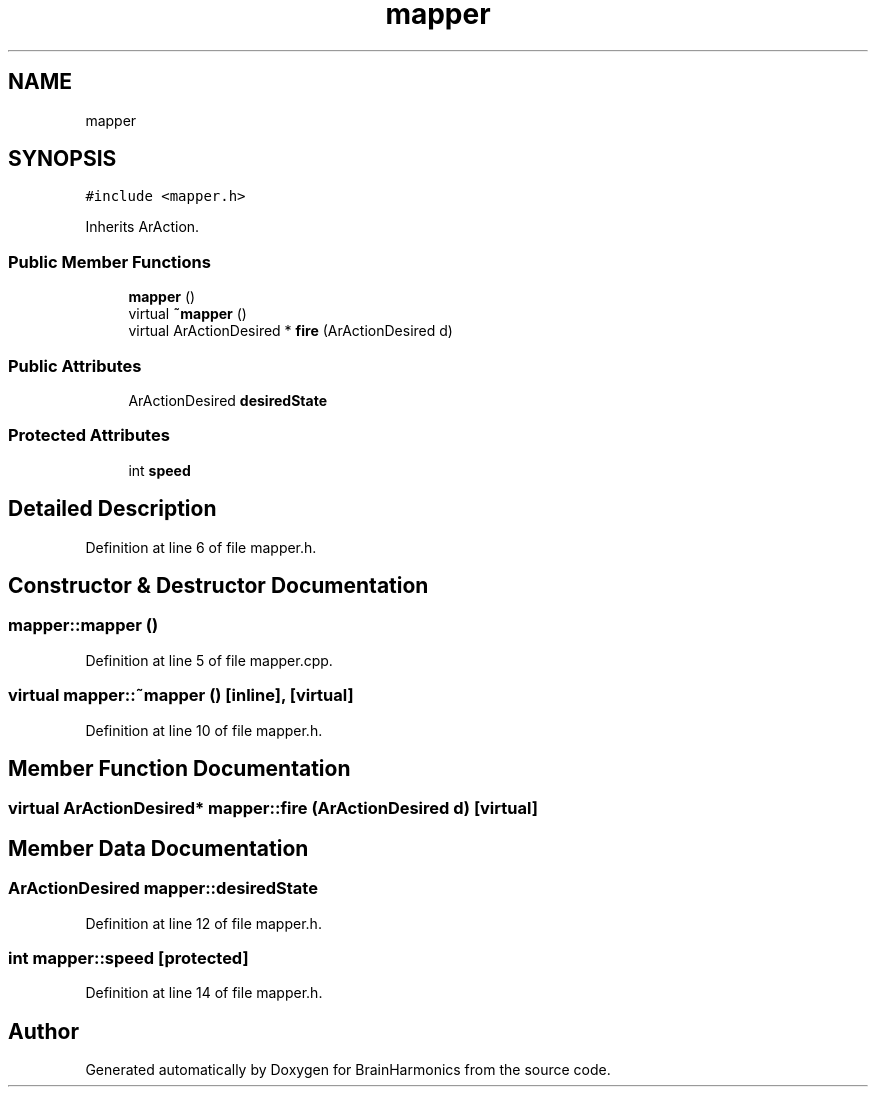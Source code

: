 .TH "mapper" 3 "Tue Oct 10 2017" "Version 0.1" "BrainHarmonics" \" -*- nroff -*-
.ad l
.nh
.SH NAME
mapper
.SH SYNOPSIS
.br
.PP
.PP
\fC#include <mapper\&.h>\fP
.PP
Inherits ArAction\&.
.SS "Public Member Functions"

.in +1c
.ti -1c
.RI "\fBmapper\fP ()"
.br
.ti -1c
.RI "virtual \fB~mapper\fP ()"
.br
.ti -1c
.RI "virtual ArActionDesired * \fBfire\fP (ArActionDesired d)"
.br
.in -1c
.SS "Public Attributes"

.in +1c
.ti -1c
.RI "ArActionDesired \fBdesiredState\fP"
.br
.in -1c
.SS "Protected Attributes"

.in +1c
.ti -1c
.RI "int \fBspeed\fP"
.br
.in -1c
.SH "Detailed Description"
.PP 
Definition at line 6 of file mapper\&.h\&.
.SH "Constructor & Destructor Documentation"
.PP 
.SS "mapper::mapper ()"

.PP
Definition at line 5 of file mapper\&.cpp\&.
.SS "virtual mapper::~mapper ()\fC [inline]\fP, \fC [virtual]\fP"

.PP
Definition at line 10 of file mapper\&.h\&.
.SH "Member Function Documentation"
.PP 
.SS "virtual ArActionDesired* mapper::fire (ArActionDesired d)\fC [virtual]\fP"

.SH "Member Data Documentation"
.PP 
.SS "ArActionDesired mapper::desiredState"

.PP
Definition at line 12 of file mapper\&.h\&.
.SS "int mapper::speed\fC [protected]\fP"

.PP
Definition at line 14 of file mapper\&.h\&.

.SH "Author"
.PP 
Generated automatically by Doxygen for BrainHarmonics from the source code\&.

